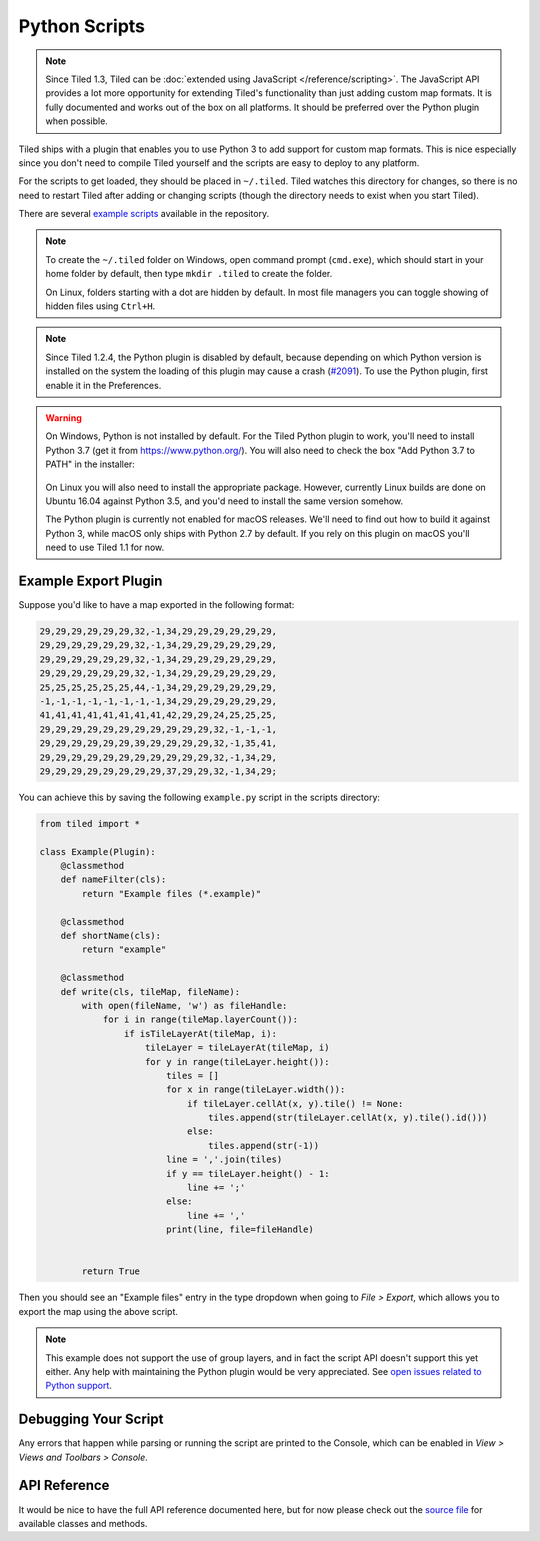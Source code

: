 Python Scripts
==============

.. note::

    Since Tiled 1.3, Tiled can be :doc:`extended using JavaScript
    </reference/scripting>`. The JavaScript API provides a lot more
    opportunity for extending Tiled's functionality than just adding custom
    map formats. It is fully documented and works out of the box on all
    platforms. It should be preferred over the Python plugin when possible.

Tiled ships with a plugin that enables you to use Python 3 to add
support for custom map formats. This is nice especially since you don't
need to compile Tiled yourself and the scripts are easy to deploy to any
platform.

For the scripts to get loaded, they should be placed in ``~/.tiled``.
Tiled watches this directory for changes, so there is no need to restart
Tiled after adding or changing scripts (though the directory needs to
exist when you start Tiled).

There are several `example scripts`_ available in the repository.

.. note::

    To create the ``~/.tiled`` folder on Windows, open command prompt
    (``cmd.exe``), which should  start in your home folder by default, then
    type ``mkdir .tiled`` to create the folder.

    On Linux, folders starting with a dot are hidden by default. In most file
    managers you can toggle showing of hidden files using ``Ctrl+H``.

.. note::

    Since Tiled 1.2.4, the Python plugin is disabled by default, because
    depending on which Python version is installed on the system the loading of
    this plugin may cause a crash (`#2091`_). To use the Python plugin, first
    enable it in the Preferences.

.. warning::

    On Windows, Python is not installed by default. For the Tiled Python
    plugin to work, you'll need to install Python 3.7 (get it from
    https://www.python.org/). You will also need to check the box "Add Python
    3.7 to PATH" in the installer:

    .. figure:: images/python-windows.png

    On Linux you will also need to install the appropriate package.
    However, currently Linux builds are done on Ubuntu 16.04 against
    Python 3.5, and you'd need to install the same version somehow.

    The Python plugin is currently not enabled for macOS releases. We'll
    need to find out how to build it against Python 3, while macOS only
    ships with Python 2.7 by default. If you rely on this plugin on
    macOS you'll need to use Tiled 1.1 for now.

Example Export Plugin
---------------------

Suppose you'd like to have a map exported in the following format:

.. code::

    29,29,29,29,29,29,32,-1,34,29,29,29,29,29,29,
    29,29,29,29,29,29,32,-1,34,29,29,29,29,29,29,
    29,29,29,29,29,29,32,-1,34,29,29,29,29,29,29,
    29,29,29,29,29,29,32,-1,34,29,29,29,29,29,29,
    25,25,25,25,25,25,44,-1,34,29,29,29,29,29,29,
    -1,-1,-1,-1,-1,-1,-1,-1,34,29,29,29,29,29,29,
    41,41,41,41,41,41,41,41,42,29,29,24,25,25,25,
    29,29,29,29,29,29,29,29,29,29,29,32,-1,-1,-1,
    29,29,29,29,29,29,39,29,29,29,29,32,-1,35,41,
    29,29,29,29,29,29,29,29,29,29,29,32,-1,34,29,
    29,29,29,29,29,29,29,29,37,29,29,32,-1,34,29;


You can achieve this by saving the following ``example.py`` script in
the scripts directory:

.. code:: python

    from tiled import *

    class Example(Plugin):
        @classmethod
        def nameFilter(cls):
            return "Example files (*.example)"

        @classmethod
        def shortName(cls):
            return "example"

        @classmethod
        def write(cls, tileMap, fileName):
            with open(fileName, 'w') as fileHandle:
                for i in range(tileMap.layerCount()):
                    if isTileLayerAt(tileMap, i):
                        tileLayer = tileLayerAt(tileMap, i)
                        for y in range(tileLayer.height()):
                            tiles = []
                            for x in range(tileLayer.width()):
                                if tileLayer.cellAt(x, y).tile() != None:
                                    tiles.append(str(tileLayer.cellAt(x, y).tile().id()))
                                else:
                                    tiles.append(str(-1))
                            line = ','.join(tiles)
                            if y == tileLayer.height() - 1:
                                line += ';'
                            else:
                                line += ','
                            print(line, file=fileHandle)


            return True

Then you should see an "Example files" entry in the type dropdown when
going to *File > Export*, which allows you to export the map using the
above script.

.. note::

    This example does not support the use of group layers, and in fact
    the script API doesn't support this yet either. Any help with
    maintaining the Python plugin would be very appreciated. See
    `open issues related to Python support`_.

Debugging Your Script
---------------------

Any errors that happen while parsing or running the script are printed
to the Console, which can be enabled in *View > Views and Toolbars
> Console*.

API Reference
-------------

It would be nice to have the full API reference documented here, but for
now please check out the `source file`_ for available classes and
methods.


.. _example scripts: https://github.com/bjorn/tiled/tree/master/src/plugins/python/scripts
.. _source file: https://github.com/bjorn/tiled/blob/master/src/plugins/python/tiledbinding.py
.. _open issues related to Python support: https://github.com/bjorn/tiled/issues?utf8=%E2%9C%93&q=is%3Aissue+is%3Aopen+python+in%3Atitle
.. _#2091: https://github.com/bjorn/tiled/issues/2091
